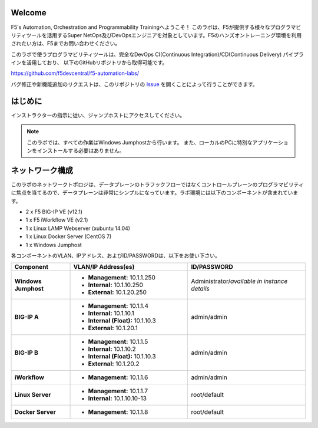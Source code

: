 Welcome
-------

F5's Automation, Orchestration and Programmability Trainingへようこそ！
このラボは、F5が提供する様々なプログラマビリティツールを活用するSuper NetOps及びDevOpsエンジニアを対象としています。F5のハンズオントレーニング環境を利用されたい方は、F5までお問い合わせください。

このラボで使うプログラマビリティツールは、完全なDevOps CI(Continuous Integration)/CD(Continuous Delivery) パイプラインを活用しており、
以下のGitHubリポジトリから取得可能です。

https://github.com/f5devcentral/f5-automation-labs/

バグ修正や新機能追加のリクエストは、このリポジトリの `Issue <https://github.com/f5devcentral/f5-automation-labs/issues>`_ を開くことによって行うことができます。


はじめに
---------------
インストラクターの指示に従い、ジャンプホストにアクセスしてください。

.. NOTE::
	このラボでは、すべての作業はWindows Jumphostから行います。
	また、ローカルのPCに特別なアプリケーションをインストールする必要はありません。

ネットワーク構成
------------
	
このラボのネットワークトポロジは、データプレーンのトラフックフローではなくコントロールプレーンのプログラマビリティに焦点を当てるので、データプレーンは非常にシンプルになっています。ラボ環境には以下のコンポーネントが含まれています。

-  2 x F5 BIG-IP VE (v12.1)

-  1 x F5 iWorkflow VE (v2.1)

-  1 x Linux LAMP Webserver (xubuntu 14.04)

-  1 x Linux Docker Server (CentOS 7)

-  1 x Windows Jumphost

各コンポーネントのVLAN、IPアドレス、およびID/PASSWORDは、以下をお使い下さい。

.. list-table::
    :widths: 20 40 40
    :header-rows: 1
    :stub-columns: 1

    * - **Component**
      - **VLAN/IP Address(es)**
      - **ID/PASSWORD**
    * - Windows Jumphost
      - - **Management:** 10.1.1.250
        - **Internal:** 10.1.10.250
        - **External:** 10.1.20.250
      - Administrator/*available in instance details*
    * - BIG-IP A
      - - **Management:** 10.1.1.4
        - **Internal:** 10.1.10.1
        - **Internal (Float):** 10.1.10.3
        - **External:** 10.1.20.1
      - admin/admin
    * - BIG-IP B
      - - **Management:** 10.1.1.5
        - **Internal:** 10.1.10.2
        - **Internal (Float):** 10.1.10.3
        - **External:** 10.1.20.2
      - admin/admin
    * - iWorkflow
      - - **Management:** 10.1.1.6
      - admin/admin
    * - Linux Server
      - - **Management:** 10.1.1.7
        - **Internal:** 10.1.10.10-13
      - root/default
    * - Docker Server
      - - **Management:** 10.1.1.8
      - root/default
